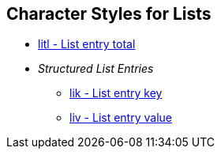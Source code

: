== Character Styles for Lists

// tag::xrefs-only[]
* xref:char:lists/litl.adoc[litl - List entry total]
* _Structured List Entries_
** xref:char:lists/lik.adoc[lik - List entry key]
** xref:char:lists/liv.adoc[liv - List entry value]
// end::xrefs-only[]